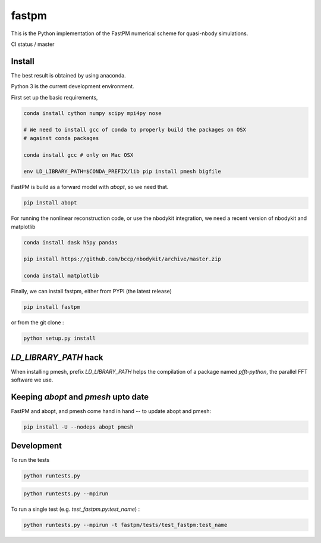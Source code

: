 fastpm
======

This is the Python implementation of the FastPM numerical scheme for quasi-nbody simulations.

CI status / master

.. image:: https://travis-ci.org/rainwoodman/fastpm-python.svg?branch=master
    :alt: Build Status
    :target: https://travis-ci.org/rainwoodman/fastpm-python

Install
-------

The best result is obtained by using anaconda.

Python 3 is the current development environment.

First set up the basic requirements,

.. code::

    conda install cython numpy scipy mpi4py nose

    # We need to install gcc of conda to properly build the packages on OSX
    # against conda packages

    conda install gcc # only on Mac OSX

    env LD_LIBRARY_PATH=$CONDA_PREFIX/lib pip install pmesh bigfile

FastPM is build as a forward model with `abopt`, so we need that.

.. code::

    pip install abopt

For running the nonlinear reconstruction code, or use the nbodykit
integration, we need a recent version of nbodykit and matplotlib

.. code::

    conda install dask h5py pandas

    pip install https://github.com/bccp/nbodykit/archive/master.zip

    conda install matplotlib


Finally, we can install fastpm, either from PYPI (the latest release)

.. code::

    pip install fastpm

or from the git clone :

.. code::

    python setup.py install


`LD_LIBRARY_PATH` hack
----------------------

When installing pmesh, prefix `LD_LIBRARY_PATH` helps
the compilation of a package named `pfft-python`, the parallel
FFT software we use.


Keeping `abopt` and `pmesh` upto date
-------------------------------------

FastPM and abopt, and pmesh come hand in hand -- to update abopt and pmesh:

.. code::

    pip install -U --nodeps abopt pmesh

Development
-----------

To run the tests

.. code::

    python runtests.py

.. code::

    python runtests.py --mpirun

To run a single test (e.g. `test_fastpm.py:test_name`) :

.. code::

    python runtests.py --mpirun -t fastpm/tests/test_fastpm:test_name



